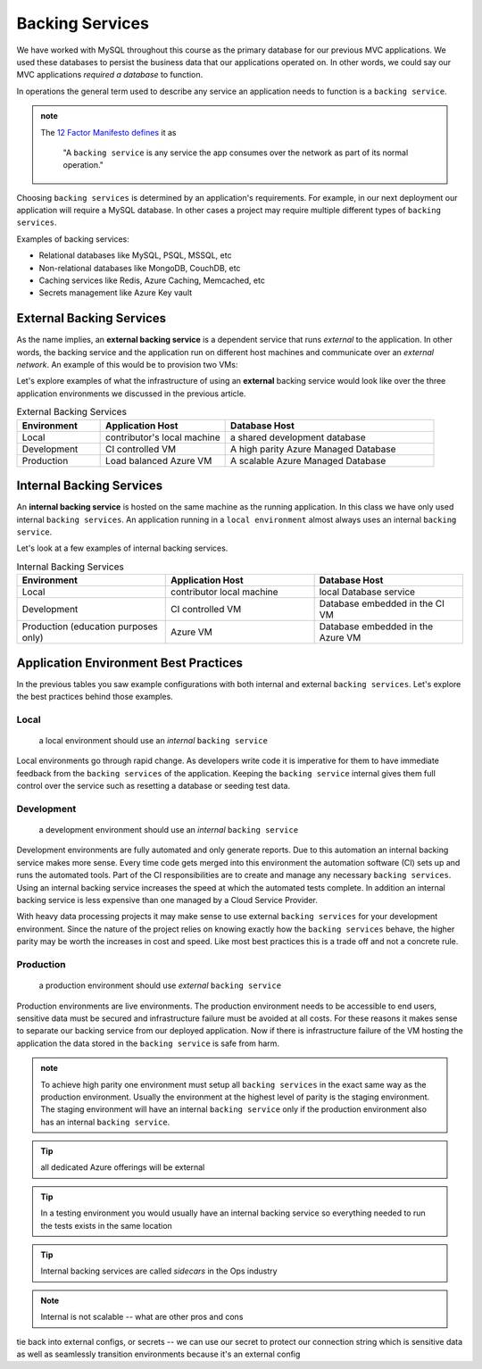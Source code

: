 ================
Backing Services
================

We have worked with MySQL throughout this course as the primary database for our previous MVC applications. We used these databases to persist the business data that our applications operated on. In other words, we could say our MVC applications *required a database* to function. 

In operations the general term used to describe any service an application needs to function is a ``backing service``.

.. admonition:: note

    The `12 Factor Manifesto defines <https://12factor.net/backing-services>`_ it as
        
        "A ``backing service`` is any service the app consumes over the network as part of its normal operation."

Choosing ``backing services`` is determined by an application's requirements. For example, in our next deployment our application will require a MySQL database. In other cases a project may require multiple different types of ``backing services``.

Examples of backing services:

- Relational databases like MySQL, PSQL, MSSQL, etc
- Non-relational databases like MongoDB, CouchDB, etc
- Caching services like Redis, Azure Caching, Memcached, etc
- Secrets management like Azure Key vault

External Backing Services
=========================

As the name implies, an **external backing service** is a dependent service that runs *external* to the application. In other words, the backing service and the application run on different host machines and communicate over an *external network*. An example of this would be to provision two VMs:

Let's explore examples of what the infrastructure of using an **external** backing service would look like over the three application environments we discussed in the previous article.

.. list-table:: External Backing Services
   :widths: 20 30 50
   :header-rows: 1

   * - Environment
     - Application Host
     - Database Host
   * - Local
     - contributor's local machine
     - a shared development database
   * - Development
     - CI controlled VM
     - A high parity Azure Managed Database
   * - Production
     - Load balanced Azure VM
     - A scalable Azure Managed Database

Internal Backing Services
=========================

An **internal backing service** is hosted on the same machine as the running application. In this class we have only used internal ``backing services``. An application running in a ``local environment`` almost always uses an internal ``backing service``.

Let's look at a few examples of internal backing services.

.. list-table:: Internal Backing Services
   :widths: 30 30 30
   :header-rows: 1

   * - Environment
     - Application Host
     - Database Host
   * - Local
     - contributor local machine
     - local Database service
   * - Development
     - CI controlled VM
     - Database embedded in the CI VM
   * - Production (education purposes only)
     - Azure VM 
     - Database embedded in the Azure VM

Application Environment Best Practices
======================================

In the previous tables you saw example configurations with both internal and external ``backing services``. Let's explore the best practices behind those examples.

Local
-----

    a local environment should use an *internal* ``backing service``

Local environments go through rapid change. As developers write code it is imperative for them to have immediate feedback from the ``backing services`` of the application. Keeping the ``backing service`` internal gives them full control over the service such as resetting a database or seeding test data.

Development
-----------

    a development environment should use an *internal* ``backing service``

Development environments are fully automated and only generate reports. Due to this automation an internal backing service makes more sense. Every time code gets merged into this environment the automation software (CI) sets up and runs the automated tools. Part of the CI responsibilities are to create and manage any necessary ``backing services``. Using an internal backing service increases the speed at which the automated tests complete. In addition an internal backing service is less expensive than one managed by a Cloud Service Provider.


With heavy data processing projects it may make sense to use external ``backing services`` for your development environment. Since the nature of the project relies on knowing exactly how the ``backing services`` behave, the higher parity may be worth the increases in cost and speed. Like most best practices this is a trade off and not a concrete rule.

Production
----------

    a production environment should use *external* ``backing service``

Production environments are live environments. The production environment needs to be accessible to end users, sensitive data must be secured and infrastructure failure must be avoided at all costs. For these reasons it makes sense to separate our backing service from our deployed application. Now if there is infrastructure failure of the VM hosting the application the data stored in the ``backing service`` is safe from harm.


.. admonition:: note

    To achieve high parity one environment must setup all ``backing services`` in the exact same way as the production environment. Usually the environment at the highest level of parity is the staging environment. The staging environment will have an internal ``backing service`` only if the production environment also has an internal ``backing service``.

.. tip::

    all dedicated Azure offerings will be external

.. tip::

    In a testing environment you would usually have an internal backing service so everything needed to run the tests exists in the same location

.. tip::

    Internal backing services are called *sidecars* in the Ops industry
    
.. note::

    Internal is not scalable -- what are other pros and cons

tie back into external configs, or secrets -- we can use our secret to protect our connection string which is sensitive data as well as seamlessly transition environments because it's an external config